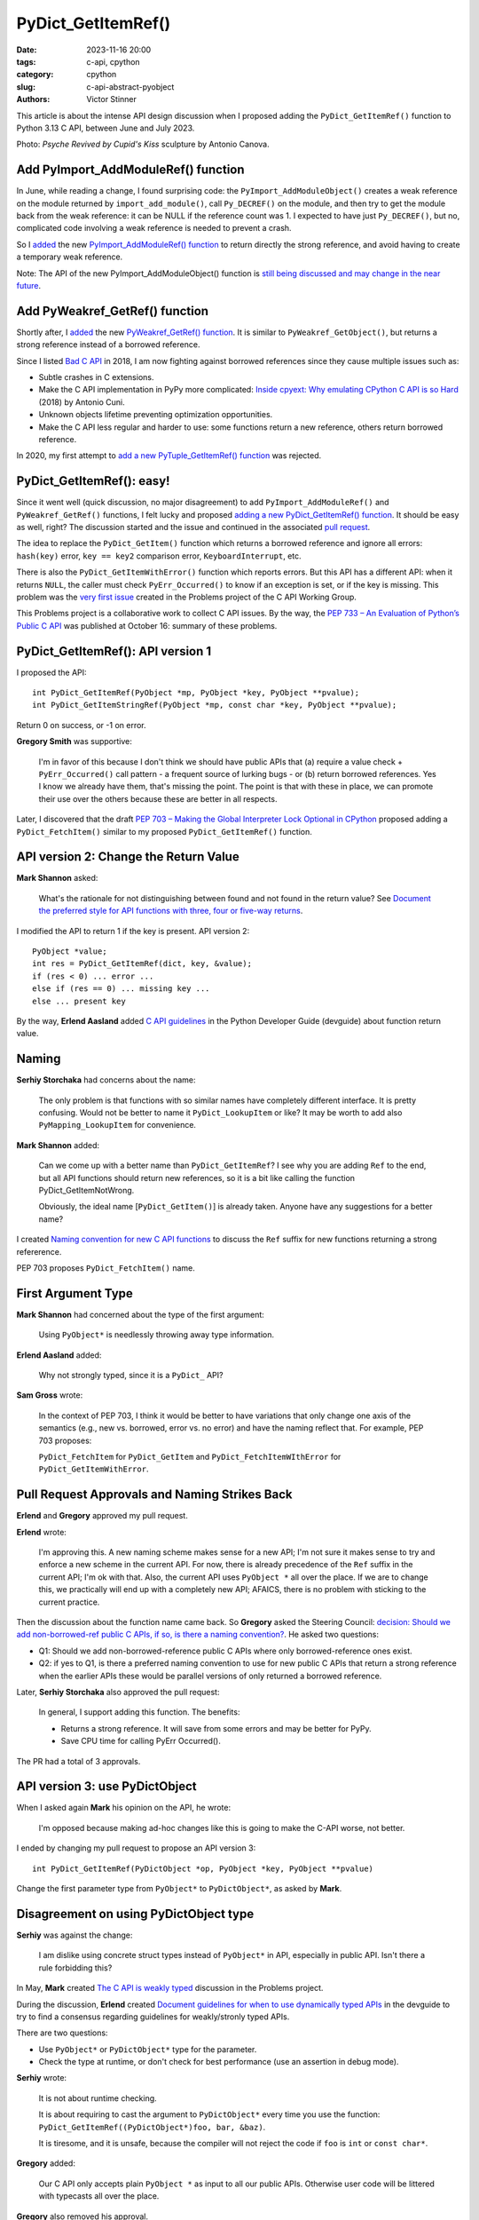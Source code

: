 +++++++++++++++++++
PyDict_GetItemRef()
+++++++++++++++++++

:date: 2023-11-16 20:00
:tags: c-api, cpython
:category: cpython
:slug: c-api-abstract-pyobject
:authors: Victor Stinner

This article is about the intense API design discussion when I proposed adding
the ``PyDict_GetItemRef()`` function to Python 3.13 C API, between June and
July 2023.

.. image:: {static}/images/amour_psychee.jpg
   :alt: Psyche Revived by Cupid's Kiss

Photo: *Psyche Revived by Cupid's Kiss* sculpture by Antonio Canova.



Add PyImport_AddModuleRef() function
====================================

In June, while reading a change, I found surprising code: the
``PyImport_AddModuleObject()`` creates a weak reference on the module returned
by ``import_add_module()``, call ``Py_DECREF()`` on the module, and then try to
get the module back from the weak reference: it can be NULL if the reference
count was 1. I expected to have just ``Py_DECREF()``, but no, complicated code
involving a weak reference is needed to prevent a crash.

So I `added <https://github.com/python/cpython/issues/105922>`_ the new
`PyImport_AddModuleRef() function
<https://docs.python.org/dev/c-api/import.html#c.PyImport_AddModuleRef>`_ to
return directly the strong reference, and avoid having to create a temporary
weak reference.

Note: The API of the new PyImport_AddModuleObject() function is `still being
discussed and may change in the near future
<https://github.com/python/cpython/issues/106915>`_.


Add PyWeakref_GetRef() function
===============================

Shortly after, I `added <https://github.com/python/cpython/issues/105927>`_ the
new `PyWeakref_GetRef() function
<https://docs.python.org/dev/c-api/weakref.html#c.PyWeakref_GetRef>`_. It is
similar to ``PyWeakref_GetObject()``, but returns a strong reference instead of
a borrowed reference.

Since I listed `Bad C API
<https://pythoncapi.readthedocs.io/bad_api.html#borrowed-references>`_ in 2018,
I am now fighting against borrowed references since they cause multiple issues
such as:

* Subtle crashes in C extensions.
* Make the C API implementation in PyPy more complicated:
  `Inside cpyext: Why emulating CPython C API is so Hard
  <https://www.pypy.org/posts/2018/09/inside-cpyext-why-emulating-cpython-c-8083064623681286567.html>`_
  (2018) by Antonio Cuni.
* Unknown objects lifetime preventing optimization opportunities.
* Make the C API less regular and harder to use: some functions return a new
  reference, others return borrowed reference.

In 2020, my first attempt to `add a new PyTuple_GetItemRef() function
<https://github.com/python/cpython/issues/86460>`_ was rejected.


PyDict_GetItemRef(): easy!
==========================

Since it went well (quick discussion, no major disagreement) to add
``PyImport_AddModuleRef()`` and ``PyWeakref_GetRef()`` functions, I felt lucky and
proposed `adding a new PyDict_GetItemRef() function
<https://github.com/python/cpython/issues/106004>`_. It should be easy as well,
right? The discussion started and the issue and continued in the associated
`pull request <https://github.com/python/cpython/pull/106005>`_.

The idea to replace the ``PyDict_GetItem()`` function which returns a borrowed reference
and ignore all errors: ``hash(key)`` error, ``key == key2`` comparison error,
``KeyboardInterrupt``, etc.

There is also the ``PyDict_GetItemWithError()`` function which reports errors.
But this API has a different API: when it returns ``NULL``, the caller must
check ``PyErr_Occurred()`` to know if an exception is set, or if the key is
missing. This problem was the `very first issue
<https://github.com/capi-workgroup/problems/issues/1>`_ created in the Problems
project of the C API Working Group.

This Problems project is a collaborative work to collect C API issues. By the
way, the `PEP 733 – An Evaluation of Python’s Public C API
<https://peps.python.org/pep-0733/>`_ was published at October 16: summary of
these problems.


PyDict_GetItemRef(): API version 1
==================================

I proposed the API::

    int PyDict_GetItemRef(PyObject *mp, PyObject *key, PyObject **pvalue);
    int PyDict_GetItemStringRef(PyObject *mp, const char *key, PyObject **pvalue);

Return 0 on success, or -1 on error.

**Gregory Smith** was supportive:

    I'm in favor of this because I don't think we should have public APIs that
    (a) require a value check + ``PyErr_Occurred()`` call pattern - a frequent
    source of lurking bugs - or (b) return borrowed references. Yes I know we
    already have them, that's missing the point. The point is that with these
    in place, we can promote their use over the others because these are better
    in all respects.

Later, I discovered that the draft `PEP 703 – Making the Global Interpreter
Lock Optional in CPython <https://peps.python.org/pep-0703/>`__ proposed adding
a ``PyDict_FetchItem()`` similar to my proposed ``PyDict_GetItemRef()``
function.


API version 2: Change the Return Value
======================================

**Mark Shannon** asked:

    What's the rationale for not distinguishing between found and not found in
    the return value? See `Document the preferred style for API functions with
    three, four or five-way returns
    <https://github.com/python/devguide/issues/1121>`_.

I modified the API to return 1 if the key is present. API version 2::

    PyObject *value;
    int res = PyDict_GetItemRef(dict, key, &value);
    if (res < 0) ... error ...
    else if (res == 0) ... missing key ...
    else ... present key

By the way, **Erlend Aasland** added `C API guidelines
<https://devguide.python.org/developer-workflow/c-api/index.html#guidelines-for-expanding-changing-the-public-api>`_
in the Python Developer Guide (devguide) about function return value.


Naming
======

**Serhiy Storchaka** had concerns about the name:

    The only problem is that functions with so similar names have completely
    different interface. It is pretty confusing. Would not be better to name it
    ``PyDict_LookupItem`` or like? It may be worth to add also ``PyMapping_LookupItem``
    for convenience.

**Mark Shannon** added:

    Can we come up with a better name than ``PyDict_GetItemRef``?
    I see why you are adding ``Ref`` to the end, but all API functions should
    return new references, so it is a bit like calling the function
    PyDict_GetItemNotWrong.

    Obviously, the ideal name [``PyDict_GetItem()``] is already taken. Anyone
    have any suggestions for a better name?

I created `Naming convention for new C API functions
<https://github.com/capi-workgroup/problems/issues/52>`_ to discuss the ``Ref``
suffix for new functions returning a strong refererence.

PEP 703 proposes ``PyDict_FetchItem()`` name.


First Argument Type
===================

**Mark Shannon** had concerned about the type of the first argument:

    Using ``PyObject*`` is needlessly throwing away type information.

**Erlend Aasland** added:

    Why not strongly typed, since it is a ``PyDict_`` API?

**Sam Gross** wrote:

    In the context of PEP 703, I think it would be better to have variations
    that only change one axis of the semantics (e.g., new vs. borrowed, error
    vs. no error) and have the naming reflect that. For example, PEP 703
    proposes:

    ``PyDict_FetchItem`` for ``PyDict_GetItem`` and
    ``PyDict_FetchItemWIthError`` for ``PyDict_GetItemWithError``.


Pull Request Approvals and Naming Strikes Back
==============================================

**Erlend** and **Gregory** approved my pull request.

**Erlend** wrote:

    I'm approving this. A new naming scheme makes sense for a new API; I'm not
    sure it makes sense to try and enforce a new scheme in the current API. For
    now, there is already precedence of the ``Ref`` suffix in the current API;
    I'm ok with that. Also, the current API uses ``PyObject *`` all over the
    place. If we are to change this, we practically will end up with a
    completely new API; AFAICS, there is no problem with sticking to the
    current practice.

Then the discussion about the function name came back. So **Gregory** asked the
Steering Council: `decision: Should we add non-borrowed-ref public C APIs, if
so, is there a naming convention?
<https://github.com/python/steering-council/issues/201>`_. He asked two
questions:

* Q1: Should we add non-borrowed-reference public C APIs where only
  borrowed-reference ones exist.
* Q2: if yes to Q1, is there a preferred naming convention to use for new
  public C APIs that return a strong reference when the earlier APIs these
  would be parallel versions of only returned a borrowed reference.

Later, **Serhiy Storchaka** also approved the pull request:

    In general, I support adding this function. The benefits:

    * Returns a strong reference. It will save from some errors and may be
      better for PyPy.
    * Save CPU time for calling PyErr Occurred().

The PR had a total of 3 approvals.


API version 3: use PyDictObject
===============================

When I asked again **Mark** his opinion on the API, he wrote:

    I'm opposed because making ad-hoc changes like this is going to make the
    C-API worse, not better.

I ended by changing my pull request to propose an API version 3::

    int PyDict_GetItemRef(PyDictObject *op, PyObject *key, PyObject **pvalue)

Change the first parameter type from ``PyObject*`` to ``PyDictObject*``, as
asked by **Mark**.


Disagreement on using PyDictObject type
=======================================

**Serhiy** was against the change:

    I am dislike using concrete struct types instead of ``PyObject*`` in API,
    especially in public API. Isn't there a rule forbidding this?

In May, **Mark** created `The C API is weakly typed
<https://github.com/capi-workgroup/problems/issues/31>`_ discussion in the
Problems project.

During the discussion, **Erlend** created `Document guidelines for when to use
dynamically typed APIs <https://github.com/python/devguide/issues/1127>`_ in
the devguide to try to find a consensus regarding guidelines for weakly/stronly
typed APIs.

There are two questions:

* Use ``PyObject*`` or ``PyDictObject*`` type for the parameter.
* Check the type at runtime, or don't check for best performance (use an
  assertion in debug mode).

**Serhiy** wrote:

    It is not about runtime checking.

    It is about requiring to cast the argument to ``PyDictObject*`` every time
    you use the function: ``PyDict_GetItemRef((PyDictObject*)foo, bar, &baz)``.

    It is tiresome, and it is unsafe, because the compiler will not reject the
    code if ``foo`` is ``int`` or ``const char*``.

**Gregory** added:

    Our C API only accepts plain ``PyObject *`` as input to all our public
    APIs. Otherwise user code will be littered with typecasts all over the
    place.

**Gregory** also removed his approval.


Revert to API version 2 with PyObject type
==========================================

Since **Serhiy** and **Gregory** were against the change, I reverted it to move
back to the ``PyObject*`` type. **Serhiy** and **Erlend** confirmed their
approval.

I created the issue `Design a brand new C API with new PyCAPI_ prefix where all
functions respect new guidelines
<https://github.com/capi-workgroup/problems/issues/55>`_ in the Problems
project to discuss the creation of a branch new API. I suggested **Mark** to
only consider changing "weakly type" ``PyObject*`` type to strongly typed
``PyDictObject*`` in such new API.


More changes? API version 4
===========================

**Petr Viktorin** joined the discussion and proposed a late change:

    FWIW, here's a possible new variant: you could set result to ``NULL`` in
    which case the result isn't stored/incref'd. And that would start a
    convention of how to turn a get operation into a membership test. (And the
    Lookup name would fit that better.)

**Mark Shannon**:

    If this function is to take ``PyObject *``, as **Erlend** seems to insist,
    then it shouldn't raise a ``SystemError`` when passed something other than
    a dict. It should raise a ``TypeError``.

I modified the API (version 4) to raise ``SystemError`` if the first argument
is not a dictionary instead of ``TypeError``.


Merge The Change
================

After around 1 month of intense discussions, I merged my change adding the
``PyDict_GetItemRef()`` function (`commit
<https://github.com/python/cpython/commit/41ca16455188db806bfc7037058e8ecff2755e6c>`_)
with `a summary of the discussion
<https://github.com/python/cpython/pull/106005#issuecomment-1646249360>`_.

I also `added the function to pythoncapi-compat project
<https://github.com/python/pythoncapi-compat/commit/eaff3c172f94ed32ac38860c38d7a8fa27483e57>`_.


How To Take Decisions?
======================

The discussions occurred at many multiple places:

* My Python issue
* My Python pull request
* Multiple Problems issues
* Multiple devguide issues
* Steering Council issue

The discussion was heated. **Erlend** decided to take a break:

    I'm taking a break from the C API discussions; I'm removing myself from
    this PR for now

While the change was approved by 3 core developers, there was not strictly a
consensus since **Mark** did not formally approve the change. Multiple persons
asked to first define some general guidelines for new APIs **before** making
further C API changes.

**Gregory** opened an Steering Council issue at July 2. I asked for an update
at July 17. Three meetings later, they didn't have the opportunity to visit the
question. They were busy on discussing the heavy `PEP 703 – Making the Global
Interpreter Lock Optional in CPython <https://peps.python.org/pep-0703/>`__. At July 25,
**Gregory** replied in the name of the Steering Council:

    The steering council chatted about non-borrowed-ref and naming conventions
    today. We want to **delegate** this to the **C API working group** to come
    back with a broader recommendation. **Irit Katriel** has put together the
    initial draft of `An Evaluation of Python's Public C API
    <https://github.com/capi-workgroup/problems/blob/main/capi_problems.rst>`_
    for example.

The problem was that the C API Working Group was just a GitHub organization, it
was not an organized group with designated members.

`Stay tuned for the creation a formal C API Working Group
<https://github.com/python/steering-council/issues/210>`_.
